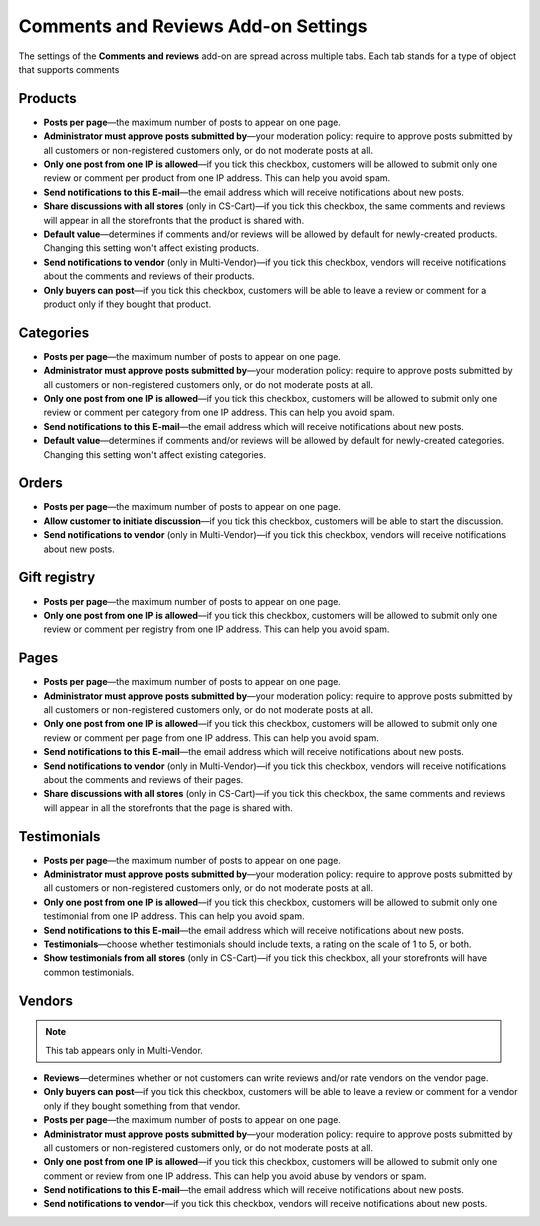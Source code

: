 ************************************
Comments and Reviews Add-on Settings
************************************

The settings of the **Comments and reviews** add-on are spread across multiple tabs. Each tab stands for a type of object that supports comments

========
Products
========

* **Posts per page**—the maximum number of posts to appear on one page.

* **Administrator must approve posts submitted by**—your moderation policy: require to approve posts submitted by all customers or non-registered customers only, or do not moderate posts at all.

* **Only one post from one IP is allowed**—if you tick this checkbox, customers will be allowed to submit only one review or comment per product from one IP address. This can help you avoid spam.

* **Send notifications to this E-mail**—the email address which will receive notifications about new posts.

* **Share discussions with all stores** (only in CS-Cart)—if you tick this checkbox, the same comments and reviews will appear in all the storefronts that the product is shared with.

* **Default value**—determines if comments and/or reviews will be allowed by default for newly-created products. Changing this setting won't affect existing products.

* **Send notifications to vendor** (only in Multi-Vendor)—if you tick this checkbox, vendors will receive notifications about the comments and reviews of their products.

* **Only buyers can post**—if you tick this checkbox, customers will be able to leave a review or comment for a product only if they bought that product.

==========
Categories
==========

* **Posts per page**—the maximum number of posts to appear on one page.

* **Administrator must approve posts submitted by**—your moderation policy: require to approve posts submitted by all customers or non-registered customers only, or do not moderate posts at all.

* **Only one post from one IP is allowed**—if you tick this checkbox, customers will be allowed to submit only one review or comment per category from one IP address. This can help you avoid spam.

* **Send notifications to this E-mail**—the email address which will receive notifications about new posts.

* **Default value**—determines if comments and/or reviews will be allowed by default for newly-created categories. Changing this setting won't affect existing categories.

======
Orders
======

* **Posts per page**—the maximum number of posts to appear on one page.

* **Allow customer to initiate discussion**—if you tick this checkbox, customers will be able to start the discussion.

* **Send notifications to vendor** (only in Multi-Vendor)—if you tick this checkbox, vendors will receive notifications about new posts.

=============
Gift registry
=============

* **Posts per page**—the maximum number of posts to appear on one page.

* **Only one post from one IP is allowed**—if you tick this checkbox, customers will be allowed to submit only one review or comment per registry from one IP address. This can help you avoid spam.

=====
Pages
=====

* **Posts per page**—the maximum number of posts to appear on one page.

* **Administrator must approve posts submitted by**—your moderation policy: require to approve posts submitted by all customers or non-registered customers only, or do not moderate posts at all.

* **Only one post from one IP is allowed**—if you tick this checkbox, customers will be allowed to submit only one review or comment per page from one IP address. This can help you avoid spam.

* **Send notifications to this E-mail**—the email address which will receive notifications about new posts.

* **Send notifications to vendor** (only in Multi-Vendor)—if you tick this checkbox, vendors will receive notifications about the comments and reviews of their pages.

* **Share discussions with all stores** (only in CS-Cart)—if you tick this checkbox, the same comments and reviews will appear in all the storefronts that the page is shared with.

============
Testimonials
============

* **Posts per page**—the maximum number of posts to appear on one page.

* **Administrator must approve posts submitted by**—your moderation policy: require to approve posts submitted by all customers or non-registered customers only, or do not moderate posts at all.

* **Only one post from one IP is allowed**—if you tick this checkbox, customers will be allowed to submit only one testimonial from one IP address. This can help you avoid spam.

* **Send notifications to this E-mail**—the email address which will receive notifications about new posts.

* **Testimonials**—choose whether testimonials should include texts, a rating on the scale of 1 to 5, or both.

* **Show testimonials from all stores** (only in CS-Cart)—if you tick this checkbox, all your storefronts will have common testimonials.

=======
Vendors
=======

.. note::

    This tab appears only in Multi-Vendor.

* **Reviews**—determines whether or not customers can write reviews and/or rate vendors on the vendor page.

* **Only buyers can post**—if you tick this checkbox, customers will be able to leave a review or comment for a vendor only if they bought something from that vendor.

* **Posts per page**—the maximum number of posts to appear on one page.

* **Administrator must approve posts submitted by**—your moderation policy: require to approve posts submitted by all customers or non-registered customers only, or do not moderate posts at all.

* **Only one post from one IP is allowed**—if you tick this checkbox, customers will be allowed to submit only one comment or review from one IP address. This can help you avoid abuse by vendors or spam.

* **Send notifications to this E-mail**—the email address which will receive notifications about new posts.

* **Send notifications to vendor**—if you tick this checkbox, vendors will receive notifications about new posts.
